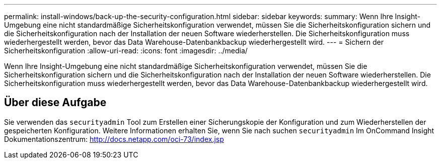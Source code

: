 ---
permalink: install-windows/back-up-the-security-configuration.html 
sidebar: sidebar 
keywords:  
summary: Wenn Ihre Insight-Umgebung eine nicht standardmäßige Sicherheitskonfiguration verwendet, müssen Sie die Sicherheitskonfiguration sichern und die Sicherheitskonfiguration nach der Installation der neuen Software wiederherstellen. Die Sicherheitskonfiguration muss wiederhergestellt werden, bevor das Data Warehouse-Datenbankbackup wiederhergestellt wird. 
---
= Sichern der Sicherheitskonfiguration
:allow-uri-read: 
:icons: font
:imagesdir: ../media/


[role="lead"]
Wenn Ihre Insight-Umgebung eine nicht standardmäßige Sicherheitskonfiguration verwendet, müssen Sie die Sicherheitskonfiguration sichern und die Sicherheitskonfiguration nach der Installation der neuen Software wiederherstellen. Die Sicherheitskonfiguration muss wiederhergestellt werden, bevor das Data Warehouse-Datenbankbackup wiederhergestellt wird.



== Über diese Aufgabe

Sie verwenden das `securityadmin` Tool zum Erstellen einer Sicherungskopie der Konfiguration und zum Wiederherstellen der gespeicherten Konfiguration. Weitere Informationen erhalten Sie, wenn Sie nach suchen `securityadmin` Im OnCommand Insight Dokumentationszentrum: http://docs.netapp.com/oci-73/index.jsp[]
